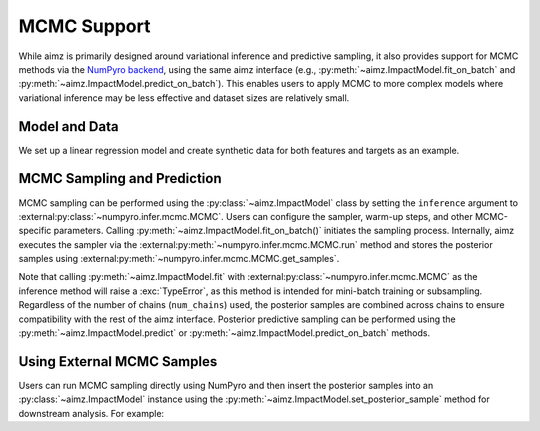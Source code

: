 MCMC Support
============

.. image:: https://colab.research.google.com/assets/colab-badge.svg
    :target: https://colab.research.google.com/github/markean/aimz/blob/main/docs/notebooks/mcmc.ipynb
    :alt: Open In Colab

\

While aimz is primarily designed around variational inference and predictive sampling, it also provides support for MCMC methods via the `NumPyro backend <https://num.pyro.ai/en/stable/mcmc.html#numpyro.infer.mcmc.MCMC>`__, using the same aimz interface (e.g., :py:meth:`~aimz.ImpactModel.fit_on_batch` and :py:meth:`~aimz.ImpactModel.predict_on_batch`).
This enables users to apply MCMC to more complex models where variational inference may be less effective and dataset sizes are relatively small.

.. jupyter-execute::
    :hide-output:

    import jax.numpy as jnp
    import numpyro.distributions as dist
    from jax import random
    from jax.typing import ArrayLike
    from numpyro import plate, sample
    from numpyro.infer import MCMC, NUTS

    from aimz import ImpactModel


Model and Data
--------------

We set up a linear regression model and create synthetic data for both features and targets as an example.

.. jupyter-execute::

    def model(X: ArrayLike, y: ArrayLike | None = None) -> None:
        """Linear regression model."""
        w = sample("w", dist.Normal().expand((X.shape[1],)))
        b = sample("b", dist.Normal())
        mu = jnp.dot(X, w) + b
        sigma = sample("sigma", dist.Exponential())
        with plate("data", size=X.shape[0]):
            sample("y", dist.Normal(mu, sigma), obs=y)


    rng_key = random.key(42)
    rng_key, rng_key_w, rng_key_b, rng_key_x, rng_key_e = random.split(rng_key, 5)
    w = random.normal(rng_key_w, (10,))
    b = random.normal(rng_key_b)
    X = random.normal(rng_key_x, (1000, 10))
    e = random.normal(rng_key_e, (1000,))
    y = jnp.dot(X, w) + b + e


MCMC Sampling and Prediction
----------------------------

MCMC sampling can be performed using the :py:class:`~aimz.ImpactModel` class by setting the ``inference`` argument to :external:py:class:`~numpyro.infer.mcmc.MCMC`.
Users can configure the sampler, warm-up steps, and other MCMC-specific parameters.
Calling :py:meth:`~aimz.ImpactModel.fit_on_batch()` initiates the sampling process.
Internally, aimz executes the sampler via the :external:py:meth:`~numpyro.infer.mcmc.MCMC.run` method and stores the posterior samples using :external:py:meth:`~numpyro.infer.mcmc.MCMC.get_samples`.

Note that calling :py:meth:`~aimz.ImpactModel.fit` with :external:py:class:`~numpyro.infer.mcmc.MCMC` as the inference method will raise a :exc:`TypeError`, as this method is intended for mini-batch training or subsampling.
Regardless of the number of chains (``num_chains``) used, the posterior samples are combined across chains to ensure compatibility with the rest of the aimz interface.
Posterior predictive sampling can be performed using the :py:meth:`~aimz.ImpactModel.predict` or :py:meth:`~aimz.ImpactModel.predict_on_batch` methods.

.. jupyter-execute::

    rng_key, rng_subkey = random.split(rng_key)
    im = ImpactModel(
        model,
        rng_key=rng_subkey,
        inference=MCMC(NUTS(model), num_warmup=500, num_samples=500),
    )
    im.fit_on_batch(X, y)
    im.inference.print_summary()
    im.predict_on_batch(X)


Using External MCMC Samples
---------------------------

Users can run MCMC sampling directly using NumPyro and then insert the posterior samples into an :py:class:`~aimz.ImpactModel` instance using the :py:meth:`~aimz.ImpactModel.set_posterior_sample` method for downstream analysis.
For example:

.. jupyter-execute::

    mcmc = MCMC(NUTS(model), num_warmup=1000, num_samples=1000)
    rng_key, rng_subkey = random.split(rng_key)
    mcmc.run(rng_key, X, y)

    im.set_posterior_sample(mcmc.get_samples())
    im.predict_on_batch(X)
